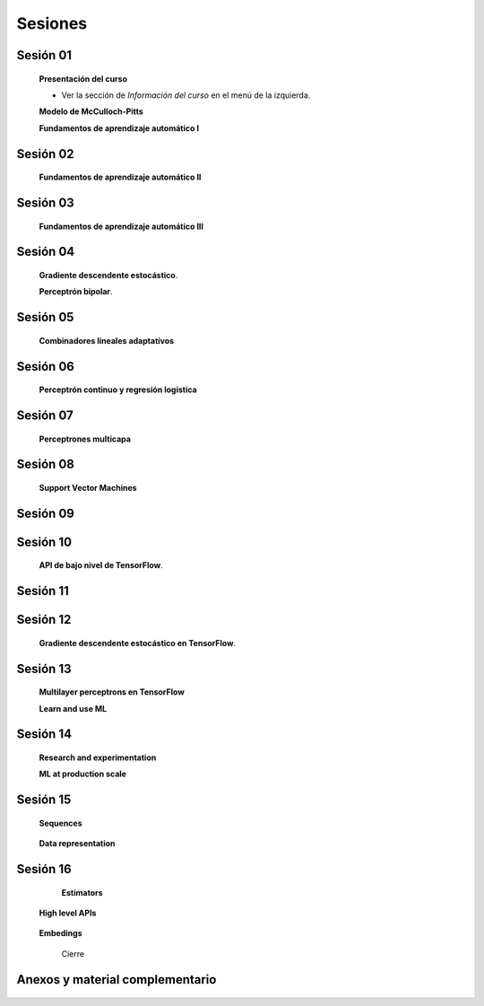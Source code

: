 Sesiones
-------------------------------------------------------------------------------



Sesión 01
^^^^^^^^^^^^^^^^^^^^^^^^^^^^^^^^^^^^^^^^^^^^^^^^^^^^^^^^^^^^^^^^^^^^^^^^^^^^^^^

    **Presentación del curso**

    * Ver la sección de *Información del curso* en el menú de la izquierda.

    
    **Modelo de McCulloch-Pitts**
    
    .. toctree::
        :titlesonly:
        :glob:
        
        /notebooks/sklearn/mccullochpitts/1-*

    
    **Fundamentos de aprendizaje automático I**

    .. toctree::
        :titlesonly:
        :glob:
        
        /notebooks/sklearn/fundamentals/1-*

Sesión 02
^^^^^^^^^^^^^^^^^^^^^^^^^^^^^^^^^^^^^^^^^^^^^^^^^^^^^^^^^^^^^^^^^^^^^^^^^^^^^^^

    **Fundamentos de aprendizaje automático II**
    
    .. toctree::
        :titlesonly:
        :glob:
        
        /notebooks/sklearn/fundamentals/2-*


Sesión 03
^^^^^^^^^^^^^^^^^^^^^^^^^^^^^^^^^^^^^^^^^^^^^^^^^^^^^^^^^^^^^^^^^^^^^^^^^^^^^^^

    **Fundamentos de aprendizaje automático III**
    
    .. toctree::
        :titlesonly:
        :glob:
        
        /notebooks/sklearn/fundamentals/3-*


Sesión 04
^^^^^^^^^^^^^^^^^^^^^^^^^^^^^^^^^^^^^^^^^^^^^^^^^^^^^^^^^^^^^^^^^^^^^^^^^^^^^^^

    **Gradiente descendente estocástico**.

    .. toctree::
        :maxdepth: 1
        :glob:

        /notebooks/sklearn/sgd/*
    

    **Perceptrón bipolar**.

    .. toctree::
        :maxdepth: 1
        :glob:

        /notebooks/sklearn/bipolar-perceptron/*

Sesión 05
^^^^^^^^^^^^^^^^^^^^^^^^^^^^^^^^^^^^^^^^^^^^^^^^^^^^^^^^^^^^^^^^^^^^^^^^^^^^^^^

    **Combinadores lineales adaptativos**
    
    .. toctree::
        :maxdepth: 1
        :glob:

        /notebooks/sklearn/adaline/*


Sesión 06
^^^^^^^^^^^^^^^^^^^^^^^^^^^^^^^^^^^^^^^^^^^^^^^^^^^^^^^^^^^^^^^^^^^^^^^^^^^^^^^

    **Perceptrón continuo y regresión logística**
    
    .. toctree::
        :maxdepth: 1
        :glob:

        /notebooks/sklearn/continuous-perceptron/*

    .. toctree::
        :maxdepth: 1
        :glob:

        /notebooks/sklearn/logistic/*


Sesión 07
^^^^^^^^^^^^^^^^^^^^^^^^^^^^^^^^^^^^^^^^^^^^^^^^^^^^^^^^^^^^^^^^^^^^^^^^^^^^^^^

    **Perceptrones multicapa**

    .. toctree::
        :maxdepth: 1
        :glob:

        /notebooks/sklearn/mlp/*


Sesión 08
^^^^^^^^^^^^^^^^^^^^^^^^^^^^^^^^^^^^^^^^^^^^^^^^^^^^^^^^^^^^^^^^^^^^^^^^^^^^^^^

    **Support Vector Machines**

    .. toctree::
        :maxdepth: 1
        :glob:

        /notebooks/sklearn/svm/*


Sesión 09
^^^^^^^^^^^^^^^^^^^^^^^^^^^^^^^^^^^^^^^^^^^^^^^^^^^^^^^^^^^^^^^^^^^^^^^^^^^^^^^

    .. toctree::
        :maxdepth: 1
        :glob:

        /notebooks/optimization/*        
    

Sesión 10
^^^^^^^^^^^^^^^^^^^^^^^^^^^^^^^^^^^^^^^^^^^^^^^^^^^^^^^^^^^^^^^^^^^^^^^^^^^^^^^

    **API de bajo nivel de TensorFlow**.

    .. toctree::
        :maxdepth: 1
        :glob:

        /notebooks/tensorflow/low-level-apis/*


    .. toctree::
        :maxdepth: 1
        :glob:

        /notebooks/tensorflow/mccullochpitts/*


Sesión 11
^^^^^^^^^^^^^^^^^^^^^^^^^^^^^^^^^^^^^^^^^^^^^^^^^^^^^^^^^^^^^^^^^^^^^^^^^^^^^^^

    .. toctree::
        :maxdepth: 1
        :glob:

        /notebooks/tensorflow/associative/*



Sesión 12
^^^^^^^^^^^^^^^^^^^^^^^^^^^^^^^^^^^^^^^^^^^^^^^^^^^^^^^^^^^^^^^^^^^^^^^^^^^^^^^


    **Gradiente descendente estocástico en TensorFlow**.

    .. toctree::
        :maxdepth: 1
        :glob:

        /notebooks/tensorflow/sgd/*

        /notebooks/tensorflow/perceptron/*


Sesión 13
^^^^^^^^^^^^^^^^^^^^^^^^^^^^^^^^^^^^^^^^^^^^^^^^^^^^^^^^^^^^^^^^^^^^^^^^^^^^^^^

    **Multilayer perceptrons en TensorFlow**

    .. toctree::
        :maxdepth: 1
        :glob:

        /notebooks/tensorflow/dense/*

    **Learn and use ML**

    .. toctree::
        :maxdepth: 1
        :glob:

        /notebooks/tensorflow/learn-and-use-ml/*



Sesión 14
^^^^^^^^^^^^^^^^^^^^^^^^^^^^^^^^^^^^^^^^^^^^^^^^^^^^^^^^^^^^^^^^^^^^^^^^^^^^^^^

    **Research and experimentation**

    .. toctree::
        :maxdepth: 1
        :glob:

        /notebooks/tensorflow/research-and-experimentation/*

    **ML at production scale**

    .. toctree::
        :maxdepth: 1
        :glob:

        /notebooks/tensorflow/ml-at-production-scale/*


Sesión 15
^^^^^^^^^^^^^^^^^^^^^^^^^^^^^^^^^^^^^^^^^^^^^^^^^^^^^^^^^^^^^^^^^^^^^^^^^^^^^^^

    **Sequences**

     .. toctree::
        :maxdepth: 1
        :glob:

  
        /notebooks/tensorflow/sequences/*


    **Data representation**

     .. toctree::
        :maxdepth: 1
        :glob:

        /notebooks/tensorflow/data-representation/*


Sesión 16
^^^^^^^^^^^^^^^^^^^^^^^^^^^^^^^^^^^^^^^^^^^^^^^^^^^^^^^^^^^^^^^^^^^^^^^^^^^^^^^

    **Estimators**

     .. toctree::
        :maxdepth: 1
        :glob:

        /notebooks/tensorflow/estimators/*


   **High level APIs**

     .. toctree::
        :maxdepth: 1
        :glob:

        /notebooks/tensorflow/high-level-apis/*


   **Embedings**

     .. toctree::
        :maxdepth: 1
        :glob:

        /notebooks/tensorflow/embedings/*


    Cierre


    

Anexos y material complementario
^^^^^^^^^^^^^^^^^^^^^^^^^^^^^^^^^^^^^^^^^^^^^^^^^^^^^^^^^^^^^^^^^^^^^^^^^^^^^^^
     

    .. toctree::
        :maxdepth: 1
        :glob:

        /notebooks/sklearn/performance/*



